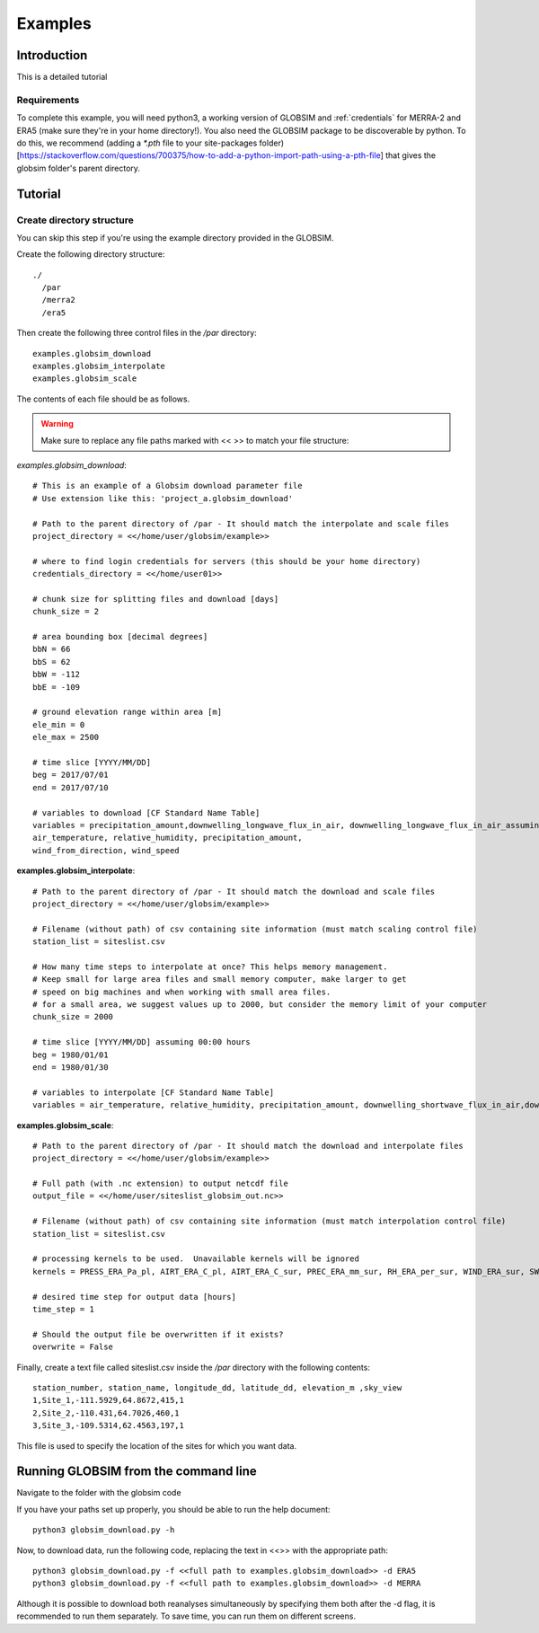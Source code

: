 Examples
=========

Introduction
-------------
This is a detailed tutorial 

Requirements
^^^^^^^^^^^^^^
To complete this example, you will need python3, a working version of GLOBSIM and :ref:`credentials`  for MERRA-2 and ERA5 (make sure they're in your home directory!). You also need the GLOBSIM package to be discoverable by python. To do this, we recommend (adding a *\*.pth* file to your site-packages folder)[https://stackoverflow.com/questions/700375/how-to-add-a-python-import-path-using-a-pth-file] that gives the globsim folder's parent directory.

Tutorial
---------

Create directory structure
^^^^^^^^^^^^^^^^^^^^^^^^^^^
You can skip this step if you're using the example directory provided in the GLOBSIM. 

Create the following directory structure::

    ./
      /par
      /merra2
      /era5
    

    
Then create the following three control files in the */par* directory::

    examples.globsim_download
    examples.globsim_interpolate
    examples.globsim_scale
    
The contents of each file should be as follows. 

.. warning:: Make sure to replace any file paths marked with << >> to match your file structure:

*examples.globsim_download*::

    # This is an example of a Globsim download parameter file
    # Use extension like this: 'project_a.globsim_download'

    # Path to the parent directory of /par - It should match the interpolate and scale files
    project_directory = <</home/user/globsim/example>>

    # where to find login credentials for servers (this should be your home directory)
    credentials_directory = <</home/user01>>

    # chunk size for splitting files and download [days]
    chunk_size = 2

    # area bounding box [decimal degrees]
    bbN = 66
    bbS = 62
    bbW = -112
    bbE = -109

    # ground elevation range within area [m]
    ele_min = 0
    ele_max = 2500

    # time slice [YYYY/MM/DD]
    beg = 2017/07/01
    end = 2017/07/10

    # variables to download [CF Standard Name Table]
    variables = precipitation_amount,downwelling_longwave_flux_in_air, downwelling_longwave_flux_in_air_assuming_clear_sky,downwelling_shortwave_flux_in_air, downwelling_shortwave_flux_in_air_assuming_clear_sky, relative_humidity,2-metre_air_temperature,10-metre_eastward_wind,10-metre_northward_wind
    air_temperature, relative_humidity, precipitation_amount,
    wind_from_direction, wind_speed

    
    
**examples.globsim_interpolate**::

    # Path to the parent directory of /par - It should match the download and scale files
    project_directory = <</home/user/globsim/example>>

    # Filename (without path) of csv containing site information (must match scaling control file)
    station_list = siteslist.csv

    # How many time steps to interpolate at once? This helps memory management.
    # Keep small for large area files and small memory computer, make larger to get 
    # speed on big machines and when working with small area files.
    # for a small area, we suggest values up to 2000, but consider the memory limit of your computer
    chunk_size = 2000

    # time slice [YYYY/MM/DD] assuming 00:00 hours
    beg = 1980/01/01
    end = 1980/01/30

    # variables to interpolate [CF Standard Name Table]
    variables = air_temperature, relative_humidity, precipitation_amount, downwelling_shortwave_flux_in_air,downwelling_longwave_flux_in_air, downwelling_shortwave_flux_in_air_assuming_clear_sky, downwelling_longwave_flux_in_air_assuming_clear_sky, wind_from_direction, wind_speed


    
**examples.globsim_scale**::

    # Path to the parent directory of /par - It should match the download and interpolate files
    project_directory = <</home/user/globsim/example>>

    # Full path (with .nc extension) to output netcdf file
    output_file = <</home/user/siteslist_globsim_out.nc>>

    # Filename (without path) of csv containing site information (must match interpolation control file)
    station_list = siteslist.csv

    # processing kernels to be used.  Unavailable kernels will be ignored
    kernels = PRESS_ERA_Pa_pl, AIRT_ERA_C_pl, AIRT_ERA_C_sur, PREC_ERA_mm_sur, RH_ERA_per_sur, WIND_ERA_sur, SW_ERA_Wm2_sur, LW_ERA_Wm2_sur, SH_ERA_kgkg_sur

    # desired time step for output data [hours]
    time_step = 1

    # Should the output file be overwritten if it exists?
    overwrite = False
    
Finally, create a text file called siteslist.csv inside the */par* directory with the following contents::
    
    station_number, station_name, longitude_dd, latitude_dd, elevation_m ,sky_view
    1,Site_1,-111.5929,64.8672,415,1
    2,Site_2,-110.431,64.7026,460,1
    3,Site_3,-109.5314,62.4563,197,1
    

This file is used to specify the location of the sites for which you want data.   


Running GLOBSIM from the command line
--------------------------------------

Navigate to the folder with the globsim code

If you have your paths set up properly, you should be able to run the help document:: 
    
    python3 globsim_download.py -h 
 
Now, to download data, run the following code, replacing the text in <<>> with the appropriate path:: 
   
    python3 globsim_download.py -f <<full path to examples.globsim_download>> -d ERA5
    python3 globsim_download.py -f <<full path to examples.globsim_download>> -d MERRA

Although it is possible to download both reanalyses simultaneously by specifying them both after the -d flag, it is recommended to run them separately. To save time, you can run them on different screens. 



